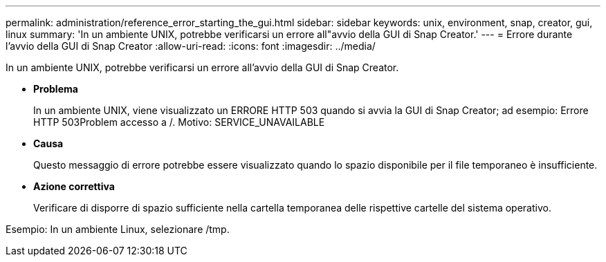 ---
permalink: administration/reference_error_starting_the_gui.html 
sidebar: sidebar 
keywords: unix, environment, snap, creator, gui, linux 
summary: 'In un ambiente UNIX, potrebbe verificarsi un errore all"avvio della GUI di Snap Creator.' 
---
= Errore durante l'avvio della GUI di Snap Creator
:allow-uri-read: 
:icons: font
:imagesdir: ../media/


[role="lead"]
In un ambiente UNIX, potrebbe verificarsi un errore all'avvio della GUI di Snap Creator.

* *Problema*
+
In un ambiente UNIX, viene visualizzato un ERRORE HTTP 503 quando si avvia la GUI di Snap Creator; ad esempio: Errore HTTP 503Problem accesso a /. Motivo: SERVICE_UNAVAILABLE

* *Causa*
+
Questo messaggio di errore potrebbe essere visualizzato quando lo spazio disponibile per il file temporaneo è insufficiente.

* *Azione correttiva*
+
Verificare di disporre di spazio sufficiente nella cartella temporanea delle rispettive cartelle del sistema operativo.



Esempio: In un ambiente Linux, selezionare /tmp.

